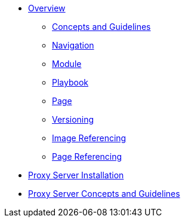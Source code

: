 * xref:concepts:antora-benefits.adoc[Overview]
** xref:concepts:antora-concepts.adoc[Concepts and Guidelines]
** xref:howto:navigation.adoc[Navigation]
** xref:howto:module-site-keys.adoc[Module]
** xref:howto:playbook-site-keys.adoc[Playbook]
** xref:howto:basic-page.adoc[Page]
** xref:howto:basic-versioning.adoc[Versioning]
** xref:howto:including-images.adoc[Image Referencing]
** xref:howto:including-pages.adoc[Page Referencing]
* xref:ProxyServerAppLauncher:ROOT:index.adoc[Proxy Server Installation]
* xref:ProxyServerApp:ROOT:index.adoc[Proxy Server Concepts and Guidelines]